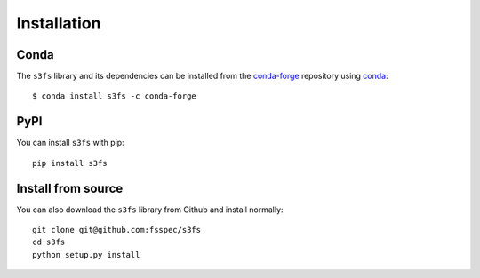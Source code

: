 Installation
============

Conda
-----

The ``s3fs`` library and its dependencies can be installed from the
`conda-forge <https://conda-forge.github.io/>`_ repository using
`conda <https://www.continuum.io/downloads>`_::

   $ conda install s3fs -c conda-forge

PyPI
----

You can install ``s3fs`` with pip::

    pip install s3fs

Install from source
-------------------

You can also download the ``s3fs`` library from Github and install normally::

   git clone git@github.com:fsspec/s3fs
   cd s3fs
   python setup.py install
